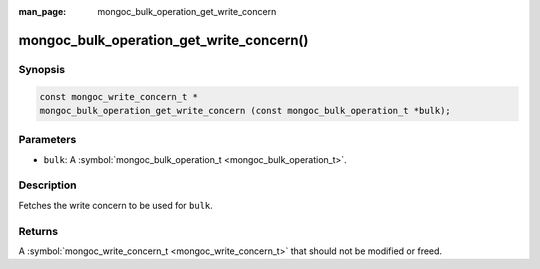 :man_page: mongoc_bulk_operation_get_write_concern

mongoc_bulk_operation_get_write_concern()
=========================================

Synopsis
--------

.. code-block:: none

  const mongoc_write_concern_t *
  mongoc_bulk_operation_get_write_concern (const mongoc_bulk_operation_t *bulk);

Parameters
----------

* ``bulk``: A :symbol:`mongoc_bulk_operation_t <mongoc_bulk_operation_t>`.

Description
-----------

Fetches the write concern to be used for ``bulk``.

Returns
-------

A :symbol:`mongoc_write_concern_t <mongoc_write_concern_t>` that should not be modified or freed.

